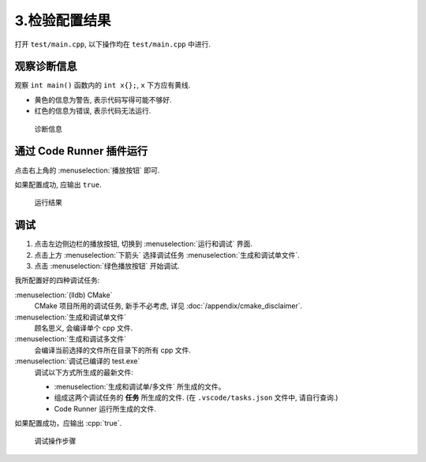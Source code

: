 ************************************************************************************************************************
3.检验配置结果
************************************************************************************************************************

打开 ``test/main.cpp``, 以下操作均在 ``test/main.cpp`` 中进行.

========================================================================================================================
观察诊断信息
========================================================================================================================

观察 ``int main()`` 函数内的 ``int x{};``, ``x`` 下方应有黄线.

- 黄色的信息为警告, 表示代码写得可能不够好.
- 红色的信息为错误, 表示代码无法运行.

.. figure:: /_img/诊断信息示例.png

  诊断信息

========================================================================================================================
通过 Code Runner 插件运行
========================================================================================================================

点击右上角的 :menuselection:`播放按钮` 即可.

如果配置成功, 应输出 ``true``.

.. figure:: /_img/运行结果示例.png

   运行结果

========================================================================================================================
调试
========================================================================================================================

1. 点击左边侧边栏的播放按钮, 切换到 :menuselection:`运行和调试` 界面.
2. 点击上方 :menuselection:`下箭头` 选择调试任务 :menuselection:`生成和调试单文件`.
3. 点击 :menuselection:`绿色播放按钮` 开始调试.

我所配置好的四种调试任务:

:menuselection:`(lldb) CMake`
  CMake 项目所用的调试任务, 新手不必考虑, 详见 :doc:`/appendix/cmake_disclaimer`.

:menuselection:`生成和调试单文件`
  顾名思义, 会编译单个 cpp 文件.

:menuselection:`生成和调试多文件`
  会编译当前选择的文件所在目录下的所有 cpp 文件.

:menuselection:`调试已编译的 test.exe`
  调试以下方式所生成的最新文件:

  - :menuselection:`生成和调试单/多文件` 所生成的文件。
  - 组成这两个调试任务的 **任务** 所生成的文件. (在 ``.vscode/tasks.json`` 文件中, 请自行查询.)
  - Code Runner 运行所生成的文件.

如果配置成功，应输出 :cpp:`true`.

.. figure:: /_img/调试.png

   调试操作步骤
